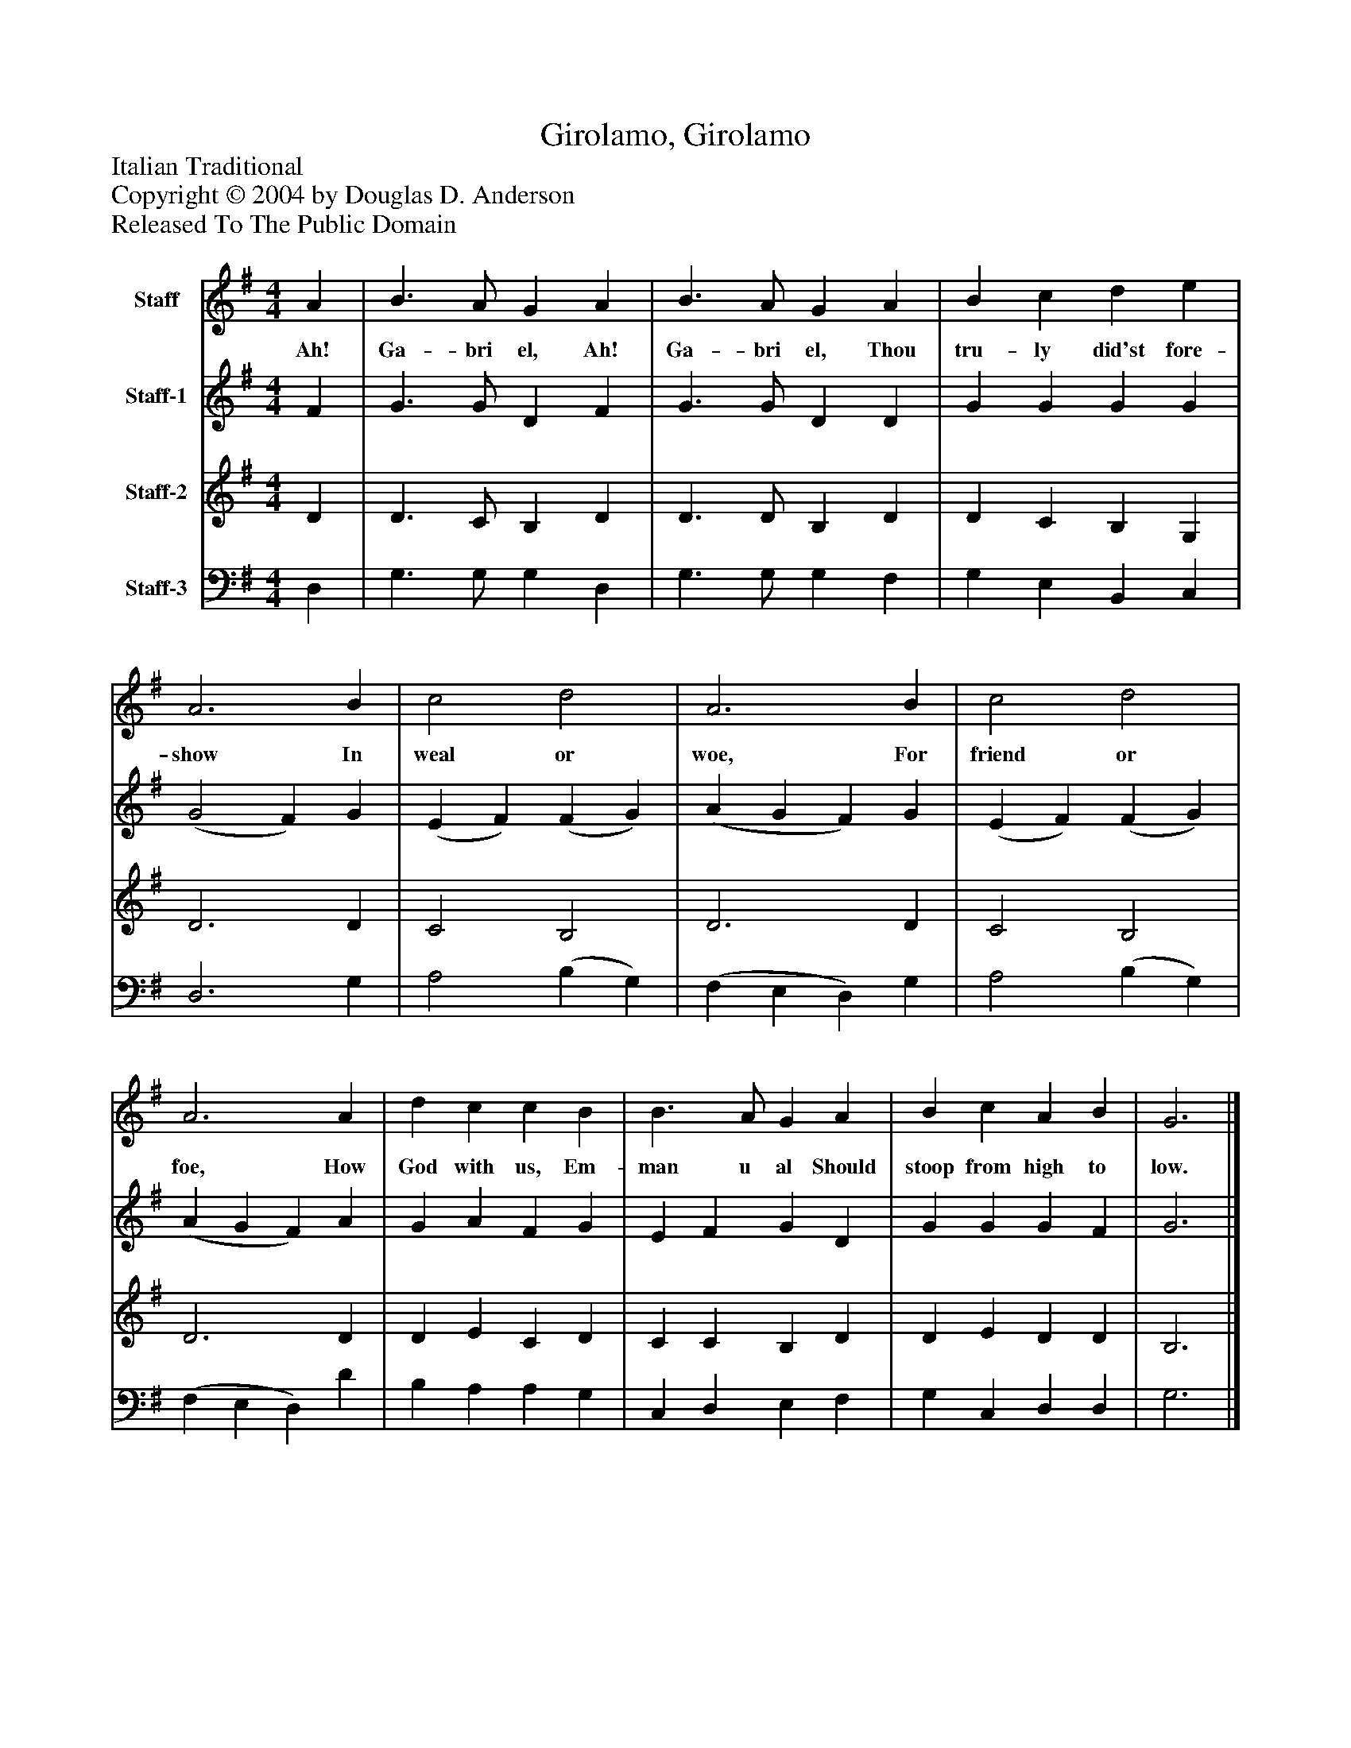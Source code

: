 %%abc-creator mxml2abc 1.4
%%abc-version 2.0
%%continueall true
%%titletrim true
%%titleformat A-1 T C1, Z-1, S-1
X: 0
T: Girolamo, Girolamo
Z: Italian Traditional
Z: Copyright © 2004 by Douglas D. Anderson
Z: Released To The Public Domain
L: 1/4
M: 4/4
V: P1 name="Staff"
%%MIDI program 1 19
V: P2 name="Staff-1"
%%MIDI program 2 60
V: P3 name="Staff-2"
%%MIDI program 3 57
V: P4 name="Staff-3"
%%MIDI program 4 58
K: G
[V: P1]  A | B3/ A/ G A | B3/ A/ G A | B c d e | A3 B | c2 d2 | A3 B | c2 d2 | A3 A | d c c B | B3/ A/ G A | B c A B | G3|]
w: Ah! Ga- bri el, Ah! Ga- bri el, Thou tru- ly did'st fore- show In weal or woe, For friend or foe, How God with us, Em- man u al Should stoop from high to low.
[V: P2]  F | G3/ G/ D F | G3/ G/ D D | G G G G | (G2 F) G | (E F) (F G) | (A G F) G | (E F) (F G) | (A G F) A | G A F G | E F G D | G G G F | G3|]
[V: P3]  D | D3/ C/ B, D | D3/ D/ B, D | D C B, G, | D3 D | C2 B,2 | D3 D | C2 B,2 | D3 D | D E C D | C C B, D | D E D D | B,3|]
[V: P4]  D, | G,3/ G,/ G, D, | G,3/ G,/ G, F, | G, E, B,, C, | D,3 G, | A,2 (B, G,) | (F, E, D,) G, | A,2 (B, G,) | (F, E, D,) D | B, A, A, G, | C, D, E, F, | G, C, D, D, | G,3|]

